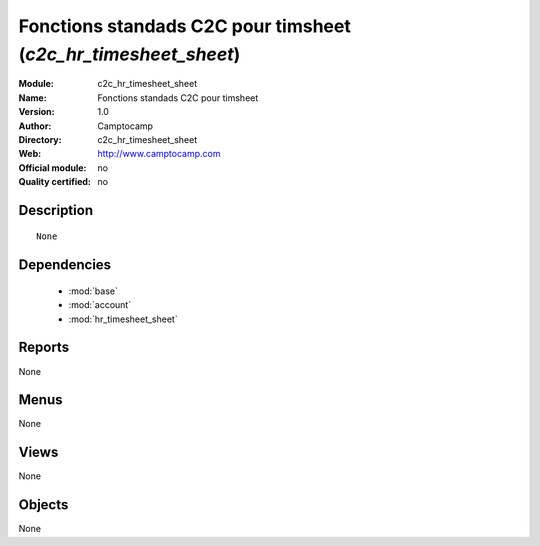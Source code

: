 
.. module:: c2c_hr_timesheet_sheet
    :synopsis: Fonctions standads C2C pour timsheet 
    :noindex:
.. 

.. raw:: html

    <link rel="stylesheet" href="../_static/hide_objects_in_sidebar.css" type="text/css" />

Fonctions standads C2C pour timsheet (*c2c_hr_timesheet_sheet*)
===============================================================
:Module: c2c_hr_timesheet_sheet
:Name: Fonctions standads C2C pour timsheet
:Version: 1.0
:Author: Camptocamp
:Directory: c2c_hr_timesheet_sheet
:Web: http://www.camptocamp.com
:Official module: no
:Quality certified: no

Description
-----------

::

  None

Dependencies
------------

 * :mod:`base`
 * :mod:`account`
 * :mod:`hr_timesheet_sheet`

Reports
-------

None


Menus
-------


None


Views
-----


None



Objects
-------

None
